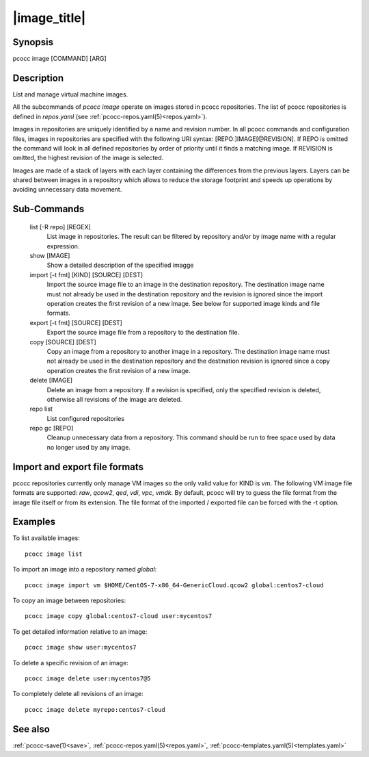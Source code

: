 .. _image:

|image_title|
================

Synopsis
********

pcocc image [COMMAND] [ARG]

Description
***********

List and manage virtual machine images.

All the subcommands of *pcocc image* operate on images stored in pcocc repositories. The list of pcocc repositories is defined in *repos.yaml* (see :ref:`pcocc-repos.yaml(5)<repos.yaml>`).

Images in repositories are uniquely identified by a name and revision number. In all pcocc commands and configuration files, images in repositories are specified with the following URI syntax: [REPO:]IMAGE[@REVISION]. If REPO is omitted the command will look in all defined repositories by order of priority until it finds a matching image. If REVISION is omitted, the highest revision of the image is selected.

Images are made of a stack of layers with each layer containing the differences from the previous layers. Layers can be shared between images in a repository which allows to reduce the storage footprint and speeds up operations by avoiding unnecessary data movement.

Sub-Commands
************

   list [-R repo] [REGEX]
                List image in repositories. The result can be filtered by repository and/or by image name with a regular expression.

   show [IMAGE]
                Show a detailed description of the specified imagge

   import [-t fmt] [KIND] [SOURCE] [DEST]
                Import the source image file to an image in the destination repository. The destination image name must not already be used in the destination repository and the revision is ignored since the import operation creates the first revision of a new image. See below for supported image kinds and file formats.

   export [-t fmt] [SOURCE] [DEST]
                Export the source image file from a repository to the destination file.

   copy [SOURCE] [DEST]
                Copy an image from a repository to another image in a repository. The destination image name must not already be used in the destination repository and the destination revision is ignored since a copy operation creates the first revision of a new image.

   delete [IMAGE]
                Delete an image from a repository. If a revision is specified, only the specified revision is deleted, otherwise all revisions of the image are deleted.

   repo list
                List configured repositories

   repo gc [REPO]
                Cleanup unnecessary data from a repository. This command should be run to free space used by data no longer used by any image.

Import and export file formats
******************************
pcocc repositories currently only manage VM images so the only valid value for KIND is *vm*. The following VM image file formats are supported: *raw*, *qcow2*, *qed*, *vdi*, *vpc*, *vmdk*. By default, pcocc will try to guess the file format from the image file itself or from its extension. The file format of the imported / exported file can be forced with the -t option.

Examples
********

To list available images::

    pcocc image list

To import an image into a repository named *global*::

   pcocc image import vm $HOME/CentOS-7-x86_64-GenericCloud.qcow2 global:centos7-cloud

To copy an image between repositories::

   pcocc image copy global:centos7-cloud user:mycentos7

To get detailed information relative to an image::

    pcocc image show user:mycentos7

To delete a specific revision of an image::

    pcocc image delete user:mycentos7@5

To completely delete all revisions of an image::

    pcocc image delete myrepo:centos7-cloud


See also
********

:ref:`pcocc-save(1)<save>`, :ref:`pcocc-repos.yaml(5)<repos.yaml>`, :ref:`pcocc-templates.yaml(5)<templates.yaml>`
